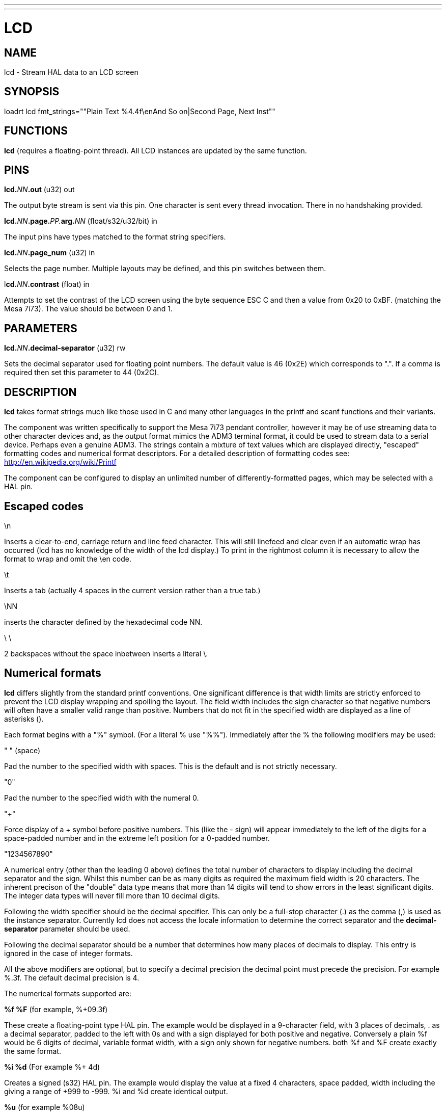 ---
---
:skip-front-matter:

= LCD
:manmanual: HAL Components
:mansource: ../man/man9/lcd.asciidoc
:man version : 

== NAME
lcd - Stream HAL data to an LCD screen

== SYNOPSIS
loadrt lcd fmt_strings=""Plain Text %4.4f\enAnd So on|Second Page, Next Inst""

== FUNCTIONS
**lcd** (requires a floating-point thread). All LCD instances are updated by the
same function. 

== PINS
**lcd.**__NN__**.out** (u32) out

[indent=4]
====
The output byte stream is sent via this pin. One character is sent every thread
invocation. There in no handshaking provided.
====

**lcd.**__NN__**.page.**__PP.__**arg.**__NN__ (float/s32/u32/bit) in

[indent=4]
====
The input pins have types matched to the format string specifiers.
==== 

**lcd.**__NN__**.page_num** (u32) in

[indent=4]
====
Selects the page number. Multiple layouts may be defined, and this pin switches
between them.
====

l**cd.**__NN__**.contrast** (float) in

[indent=4]
====
Attempts to set the contrast of the LCD screen using the byte sequence ESC C and
then a value from 0x20 to 0xBF. (matching the Mesa 7i73). The value should be
between 0 and 1.
====

== PARAMETERS
**lcd.**__NN__**.decimal-separator** (u32) rw

[indent=4]
====
Sets the decimal separator used for floating point numbers. The default value is
46 (0x2E) which corresponds to ".". If a comma is required then set this
parameter to 44 (0x2C).
====


== DESCRIPTION

**lcd** takes format strings much like those used in C and many other languages
in the printf and scanf functions and their variants. 

The component was written specifically to support the Mesa 7i73 pendant
controller, however it may be of use streaming data to other character devices
and, as the output format mimics the ADM3 terminal format, it could be used
to stream data to a serial device. Perhaps even a genuine ADM3. 
The strings contain a mixture of text values which are displayed directly, 
"escaped" formatting codes and numerical format descriptors. 
For a detailed description of formatting codes see: 
http://en.wikipedia.org/wiki/Printf

The component can be configured to display an unlimited number of 
differently-formatted pages, which may be selected with a HAL pin. 

== **Escaped codes**
\n

[indent=4]
====
Inserts a clear-to-end, carriage return and line feed character. This will 
still linefeed and clear even if an automatic wrap has occurred (lcd has no 
knowledge of the width of the lcd display.) To print in the rightmost column it
is necessary to allow the format to wrap and omit the \en code.
====

\t

[indent=4]
====
Inserts a tab (actually 4 spaces in the current version rather than a true
tab.)
====

\NN

[indent=4]
====
inserts the character defined by the hexadecimal code NN.
==== 
 
\ \

[indent=4]
====
2 backspaces without the space inbetween inserts a literal \.
====

== **Numerical formats**

**lcd** differs slightly from the standard printf conventions. One significant
difference is that width limits are strictly enforced to prevent the LCD display 
wrapping and spoiling the layout. The field width includes the sign character
so that negative numbers will often have a smaller valid range than positive. 
Numbers that do not fit in the specified width are displayed as a line of
asterisks ().

Each format begins with a "%" symbol. (For a literal % use "%%").
Immediately after the % the following modifiers may be used:

" " (space)

[indent=4]
====
Pad the number to the specified width with spaces. This is the
default and is not strictly necessary.
==== 

"0"

[indent=4]
====
Pad the number to the specified width with the numeral 0.
====

"+"

[indent=4]
====
Force display of a + symbol before positive numbers. This (like the - sign)
will appear immediately to the left of the digits for a space-padded number 
and in the extreme left position for a 0-padded number.
====

"1234567890"

[indent=4]
====
A numerical entry (other than the leading 0 above)  defines the
total number of characters to display including the decimal separator and the
sign. Whilst this number can be as many digits as required the maximum field
width is 20 characters. The inherent precison of the "double" data type means
that more than 14 digits will tend to show errors in the least significant
digits. The integer data types will never fill more than 10 decimal digits.
====

Following the width specifier should be the decimal specifier. This can only be
a full-stop character (.) as the comma (,) is used as the instance separator. 
Currently lcd does not access the locale information to determine the correct
separator and the **decimal-separator** parameter should be used. 

Following the decimal separator should be a number that determines how many
places of decimals to display. This entry is ignored in the case of integer
formats. 

All the above modifiers are optional, but to specify a decimal precision the 
decimal point must precede the precision. For example %.3f. 
The default decimal precision is 4.

The numerical formats supported are:

**%f %F** (for example, %+09.3f)

[indent=4]
====
These create a floating-point type HAL pin. The example
would be displayed in a 9-character field, with 3 places of decimals, . as a 
decimal separator, padded to the left with 0s and with a sign displayed for 
both positive and negative. Conversely a plain %f would be 6 digits of decimal,
variable format width, with a sign only shown for negative numbers. both %f and 
%F create exactly the same format.
====

**%i %d** (For example %+ 4d)

[indent=4]
====
Creates a signed (s32) HAL pin. The example would 
display the value at a fixed 4 characters, space padded, width including the + 
giving a range of +999 to -999. %i and %d create identical output.
====

**%u** (for example %08u)

[indent=4]
====
Creates an unsigned (u32) HAL pin. The example would be a
fixed 8 characters wide, padded with zeros.
====

**%x, %X**

[indent=4]
====
Creates an unsigned (u32) HAL pin and displays the value in Hexadecimal.
Both %x and %X display capital letters for digits ABCDEF. A width may be
specified, though the u32 HAL type is only 8 hex digits wide.
====

**%o**

[indent=4]
====
Creates an unsigned (u32) pin and displays the value in Octal.
====

**%c**

[indent=4]
====
Creates a u32 HAL pin and displays the character corresponding to the value
of the pin. Values less than 32 (space) are suppressed. A width specifier may
be used, for example %20c might be used to create a complete line of one 
character.
====

**%b**

[indent=4]
====
This specifier has no equivalent in printf. It creates a bit (boolean) type
HAL pin. The b should be followed by two characters and the display will show
the first of these when the pin is true, and the second when false. Note that
the characters follow, not preceed the "b", unlike the case with other formats. 
The characters may be "escaped" Hex values. For example "%b\eFF " will display a
solid black block if true, and a space if false and "%b\e7F\e7E" would display
right-arrow for false and left-arrow for true. An unexpected value of 'E'
indicates a formatting error.
====

**Pages**

[indent=4]
====
The page separator is the "|" (pipe) character. (if the actual character is 
needed then \e7C may be used). A "Page" in this context refers to a separate 
format which may be displayed on the same display.
====

**Instances**

[indent=4]
====
The instance separator is the comma. This creates a completely separate lcd
instance, for example to drive a second lcd display on the second 7i73. 
The use of comma to separate instances is built in to the modparam reading code
so not even escaped commas "\e," can be used. A comma may be displayed by using
the \e2C sequence.
====

== AUTHOR
Original author Andy Pugh

== LICENSE
GPL
